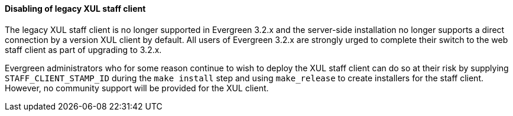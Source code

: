 Disabling of legacy XUL staff client
^^^^^^^^^^^^^^^^^^^^^^^^^^^^^^^^^^^^
The legacy XUL staff client is no longer supported in Evergreen
3.2.x and the server-side installation no longer supports a
direct connection by a version XUL client by default.  All
users of Evergreen 3.2.x are strongly urged to complete their
switch to the web staff client as part of upgrading to 3.2.x.

Evergreen administrators who for some reason continue to wish
to deploy the XUL staff client can do so at their risk by
supplying `STAFF_CLIENT_STAMP_ID` during the `make install` step
and using `make_release` to create installers for the staff client.
However, no community support will be provided for the XUL client.
